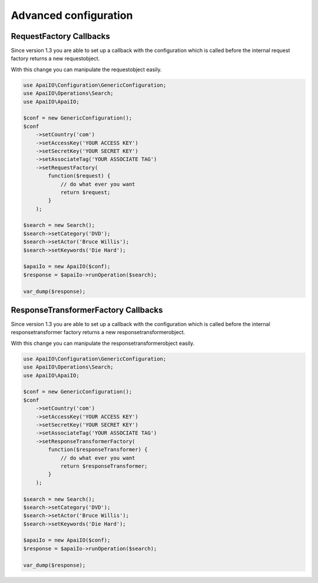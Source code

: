 Advanced configuration
======================

RequestFactory Callbacks
------------------------

Since version 1.3 you are able to set up a callback with the configuration which is called before the internal request factory returns a new requestobject.

With this change you can manipulate the requestobject easily.

.. code-block:: php

    use ApaiIO\Configuration\GenericConfiguration;
    use ApaiIO\Operations\Search;
    use ApaiIO\ApaiIO;

    $conf = new GenericConfiguration();
    $conf
        ->setCountry('com')
        ->setAccessKey('YOUR ACCESS KEY')
        ->setSecretKey('YOUR SECRET KEY')
        ->setAssociateTag('YOUR ASSOCIATE TAG')
        ->setRequestFactory(
            function($request) {
                // do what ever you want
                return $request;
            }
        );

    $search = new Search();
    $search->setCategory('DVD');
    $search->setActor('Bruce Willis');
    $search->setKeywords('Die Hard');

    $apaiIo = new ApaiIO($conf);
    $response = $apaiIo->runOperation($search);

    var_dump($response);

ResponseTransformerFactory Callbacks
------------------------------------

Since version 1.3 you are able to set up a callback with the configuration which is called before the internal responsetransformer factory returns a new responsetransformerobject.

With this change you can manipulate the responsetransformerobject easily.

.. code-block:: php

    use ApaiIO\Configuration\GenericConfiguration;
    use ApaiIO\Operations\Search;
    use ApaiIO\ApaiIO;

    $conf = new GenericConfiguration();
    $conf
        ->setCountry('com')
        ->setAccessKey('YOUR ACCESS KEY')
        ->setSecretKey('YOUR SECRET KEY')
        ->setAssociateTag('YOUR ASSOCIATE TAG')
        ->setResponseTransformerFactory(
            function($responseTransformer) {
                // do what ever you want
                return $responseTransformer;
            }
        );

    $search = new Search();
    $search->setCategory('DVD');
    $search->setActor('Bruce Willis');
    $search->setKeywords('Die Hard');

    $apaiIo = new ApaiIO($conf);
    $response = $apaiIo->runOperation($search);

    var_dump($response);
